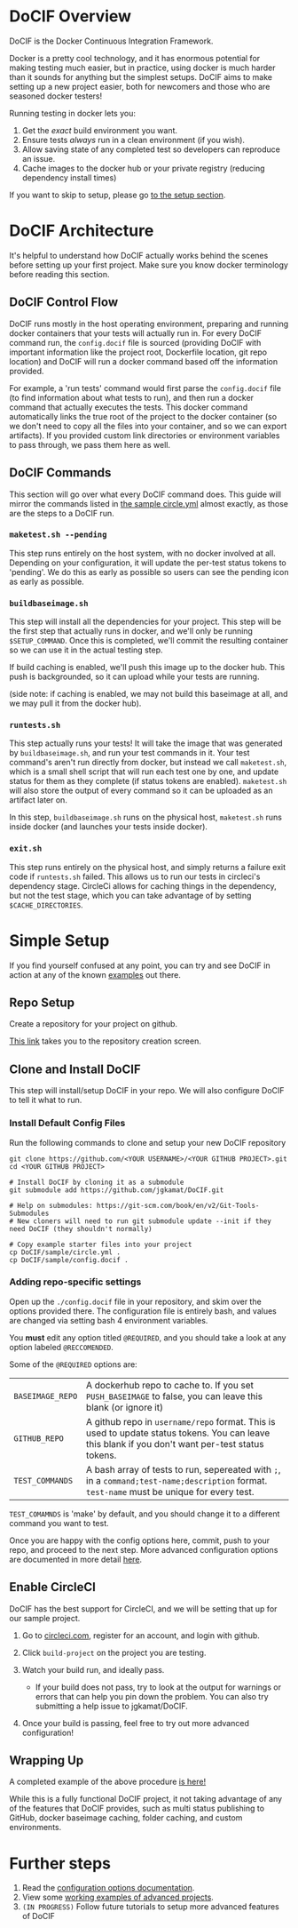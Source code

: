 
#+AUTHOR: Jay Kamat
#+EMAIL: jaygkamat@gmail.com

# This is a docs page going over the basic setup of a DoCIF project.

* DoCIF Overview

DoCIF is the Docker Continuous Integration Framework.

Docker is a pretty cool technology, and it has enormous potential for making
testing much easier, but in practice, using docker is much harder than it sounds
for anything but the simplest setups. DoCIF aims to make setting up a new
project easier, both for newcomers and those who are seasoned docker testers!

Running testing in docker lets you:

1. Get the /exact/ build environment you want.
2. Ensure tests /always/ run in a clean environment (if you wish).
3. Allow saving state of any completed test so developers can reproduce an issue.
4. Cache images to the docker hub or your private registry (reducing dependency
   install times)

If you want to skip to setup, please go [[#simple-setup][to the setup section]].

* DoCIF Architecture

It's helpful to understand how DoCIF actually works behind the scenes before
setting up your first project. Make sure you know docker terminology before
reading this section.

** DoCIF Control Flow

DoCIF runs mostly in the host operating environment, preparing and running
docker containers that your tests will actually run in. For every DoCIF command
run, the ~config.docif~ file is sourced (providing DoCIF with important
information like the project root, Dockerfile location, git repo location) and
DoCIF will run a docker command based off the information provided.

For example, a 'run tests' command would first parse the ~config.docif~ file (to
find information about what tests to run), and then run a docker command that
actually executes the tests. This docker command automatically links the true
root of the project to the docker container (so we don't need to copy all the
files into your container, and so we can export artifacts). If you provided
custom link directories or environment variables to pass through, we pass them
here as well.

** DoCIF Commands

This section will go over what every DoCIF command does. This guide will mirror
the commands listed in [[file:~/Code/DoCIF/sample/circle.yml::machine:][the sample circle.yml]] almost exactly, as those are the
steps to a DoCIF run.

*** ~maketest.sh --pending~

This step runs entirely on the host system, with no docker involved at
all. Depending on your configuration, it will update the per-test status tokens
to 'pending'. We do this as early as possible so users can see the pending icon
as early as possible.

*** ~buildbaseimage.sh~

This step will install all the dependencies for your project. This step will be
the first step that actually runs in docker, and we'll only be running
~$SETUP_COMMAND~. Once this is completed, we'll commit the resulting container so we
can use it in the actual testing step.

If build caching is enabled, we'll push this image up to the docker hub. This
push is backgrounded, so it can upload while your tests are running.

(side note: if caching is enabled, we may not build this baseimage at all, and
we may pull it from the docker hub).

*** ~runtests.sh~

This step actually runs your tests! It will take the image that was generated by
~buildbaseimage.sh~, and run your test commands in it. Your test command's
aren't run directly from docker, but instead we call ~maketest.sh~, which is a
small shell script that will run each test one by one, and update status for
them as they complete (if status tokens are enabled). ~maketest.sh~ will also
store the output of every command so it can be uploaded as an artifact later on.

In this step, ~buildbaseimage.sh~ runs on the physical host, ~maketest.sh~ runs
inside docker (and launches your tests inside docker).

*** ~exit.sh~

This step runs entirely on the physical host, and simply returns a failure exit
code if ~runtests.sh~ failed. This allows us to run our tests in circleci's
dependency stage. CircleCi allows for caching things in the dependency, but not
the test stage, which you can take advantage of by setting ~$CACHE_DIRECTORIES~.

* Simple Setup

If you find yourself confused at any point, you can try and see DoCIF in action at any of the known [[file:examples.org][examples]] out there.

** Repo Setup

Create a repository for your project on github.

[[https://github.com/new][This link]] takes you to the repository creation screen.

[[file:https://i.imgur.com/3px5cO0.png]]

** Clone and Install DoCIF

This step will install/setup DoCIF in your repo. We will also configure DoCIF to tell it what to run.

*** Install Default Config Files

Run the following commands to clone and setup your new DoCIF repository

#+BEGIN_SRC shell
git clone https://github.com/<YOUR USERNAME>/<YOUR GITHUB PROJECT>.git
cd <YOUR GITHUB PROJECT>

# Install DoCIF by cloning it as a submodule
git submodule add https://github.com/jgkamat/DoCIF.git

# Help on submodules: https://git-scm.com/book/en/v2/Git-Tools-Submodules
# New cloners will need to run git submodule update --init if they need DoCIF (they shouldn't normally)

# Copy example starter files into your project
cp DoCIF/sample/circle.yml .
cp DoCIF/sample/config.docif .
#+END_SRC

*** Adding repo-specific settings

Open up the ~./config.docif~ file in your repository, and skim over the options provided there. The configuration file is entirely bash, and values are changed via setting bash 4 environment variables.

You *must* edit any option titled ~@REQUIRED~, and you should take a look at any option labeled ~@RECCOMENDED~.

Some of the ~@REQUIRED~ options are:

| ~BASEIMAGE_REPO~ | A dockerhub repo to cache to. If you set ~PUSH_BASEIMAGE~ to false, you can leave this blank (or ignore it)                                       |
| ~GITHUB_REPO~   | A github repo in ~username/repo~ format. This is used to update status tokens. You can leave this blank if you don't want per-test status tokens. |
| ~TEST_COMMANDS~ | A bash array of tests to run, sepereated with ~;~, in a ~command;test-name;description~ format. ~test-name~ must be unique for every test.        |

~TEST_COMAMNDS~ is 'make' by default, and you should change it to a different command you want to test.

Once you are happy with the config options here, commit, push to your repo, and proceed to the next step. More advanced configuration options are documented in more detail [[file:docif_config.org][here]].
** Enable CircleCI

DoCIF has the best support for CircleCI, and we will be setting that up for our sample project.

1. Go to [[https://www.circleci.com][circleci.com]], register for an account, and login with github.
2. Click =build-project= on the project you are testing.

  [[file:https://i.imgur.com/rowEAvt.png]]
3. Watch your build run, and ideally pass.
   - If your build does not pass, try to look at the output for warnings or errors that can help you pin down the problem. You can also try submitting a help issue to jgkamat/DoCIF.
4. Once your build is passing, feel free to try out more advanced configuration!

** Wrapping Up

A completed example of the above procedure [[https://github.com/jgkamat/DoCIF-example][is here!]]

While this is a fully functional DoCIF project, it not taking advantage of any of the features that DoCIF provides, such as multi status publishing to GitHub, docker baseimage caching, folder caching, and custom environments.

* Further steps

1. Read the [[file:docif_config.org][configuration options documentation]].
2. View some [[file:examples.org][working examples of advanced projects]].
3. =(IN PROGRESS)= Follow future tutorials to setup more advanced features of DoCIF
